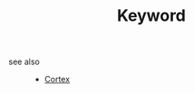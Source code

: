 #+TITLE: Keyword
#+STARTUP: overview
#+ROAM_TAGS: keyword
#+CREATED: [2021-06-13 Paz]
#+LAST_MODIFIED: [2021-06-13 Paz 03:24]

- see also ::
  + [[file:cortex.org][Cortex]]
